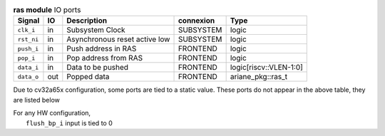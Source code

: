 ..
   Copyright 2024 Thales DIS France SAS
   Licensed under the Solderpad Hardware License, Version 2.1 (the "License");
   you may not use this file except in compliance with the License.
   SPDX-License-Identifier: Apache-2.0 WITH SHL-2.1
   You may obtain a copy of the License at https://solderpad.org/licenses/

   Original Author: Jean-Roch COULON - Thales

.. _CVA6_ras_ports:

.. list-table:: **ras module** IO ports
   :header-rows: 1

   * - Signal
     - IO
     - Description
     - connexion
     - Type

   * - ``clk_i``
     - in
     - Subsystem Clock
     - SUBSYSTEM
     - logic

   * - ``rst_ni``
     - in
     - Asynchronous reset active low
     - SUBSYSTEM
     - logic

   * - ``push_i``
     - in
     - Push address in RAS
     - FRONTEND
     - logic

   * - ``pop_i``
     - in
     - Pop address from RAS
     - FRONTEND
     - logic

   * - ``data_i``
     - in
     - Data to be pushed
     - FRONTEND
     - logic[riscv::VLEN-1:0]

   * - ``data_o``
     - out
     - Popped data
     - FRONTEND
     - ariane_pkg::ras_t

Due to cv32a65x configuration, some ports are tied to a static value. These ports do not appear in the above table, they are listed below

| For any HW configuration,
|   ``flush_bp_i`` input is tied to 0

